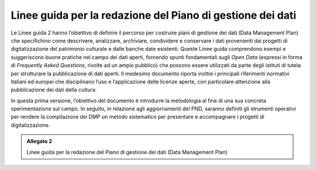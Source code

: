 .. _linee_guida_redazione_piano_gestione_dati:
Linee guida per la redazione del Piano di gestione dei dati 
============================================================

Le Linee guida 2 hanno l’obiettivo di definire il percorso per costruire
piani di gestione dei dati (Data Management Plan) che specifichino come
descrivere, analizzare, archiviare, condividere e conservare i dati
provenienti dai progetti di digitalizzazione del patrimonio culturale e
dalle banche date esistenti. Queste Linee guida comprendono esempi e
suggeriscono buone pratiche nel campo dei dati aperti, fornendo spunti
fondamentali sugli *Open Data* (espressi in forma di *Frequently Asked
Questions*, rivolte ad un ampio pubblico) che possono essere utilizzati
da parte degli istituti di tutela per strutturare la pubblicazione di
dati aperti. Il medesimo documento riporta inoltre i principali
riferimenti normativi italiani ed europei che disciplinano l’uso e
l’applicazione delle licenze aperte, con particolare attenzione alla
pubblicazione dei dati della cultura.

In questa prima versione, l’obiettivo del documento è introdurre la
metodologia al fine di una sua concreta sperimentazione sul campo. In
seguito, in relazione agli aggiornamenti del PND, saranno definiti gli
strumenti operativi per rendere la compilazione dei DMP un metodo
sistematico per presentare e accompagnare i progetti di
digitalizzazione.

.. admonition:: Allegato 2

  Linee guida per la redazione del Piano di gestione dei dati (Data Management Plan)
